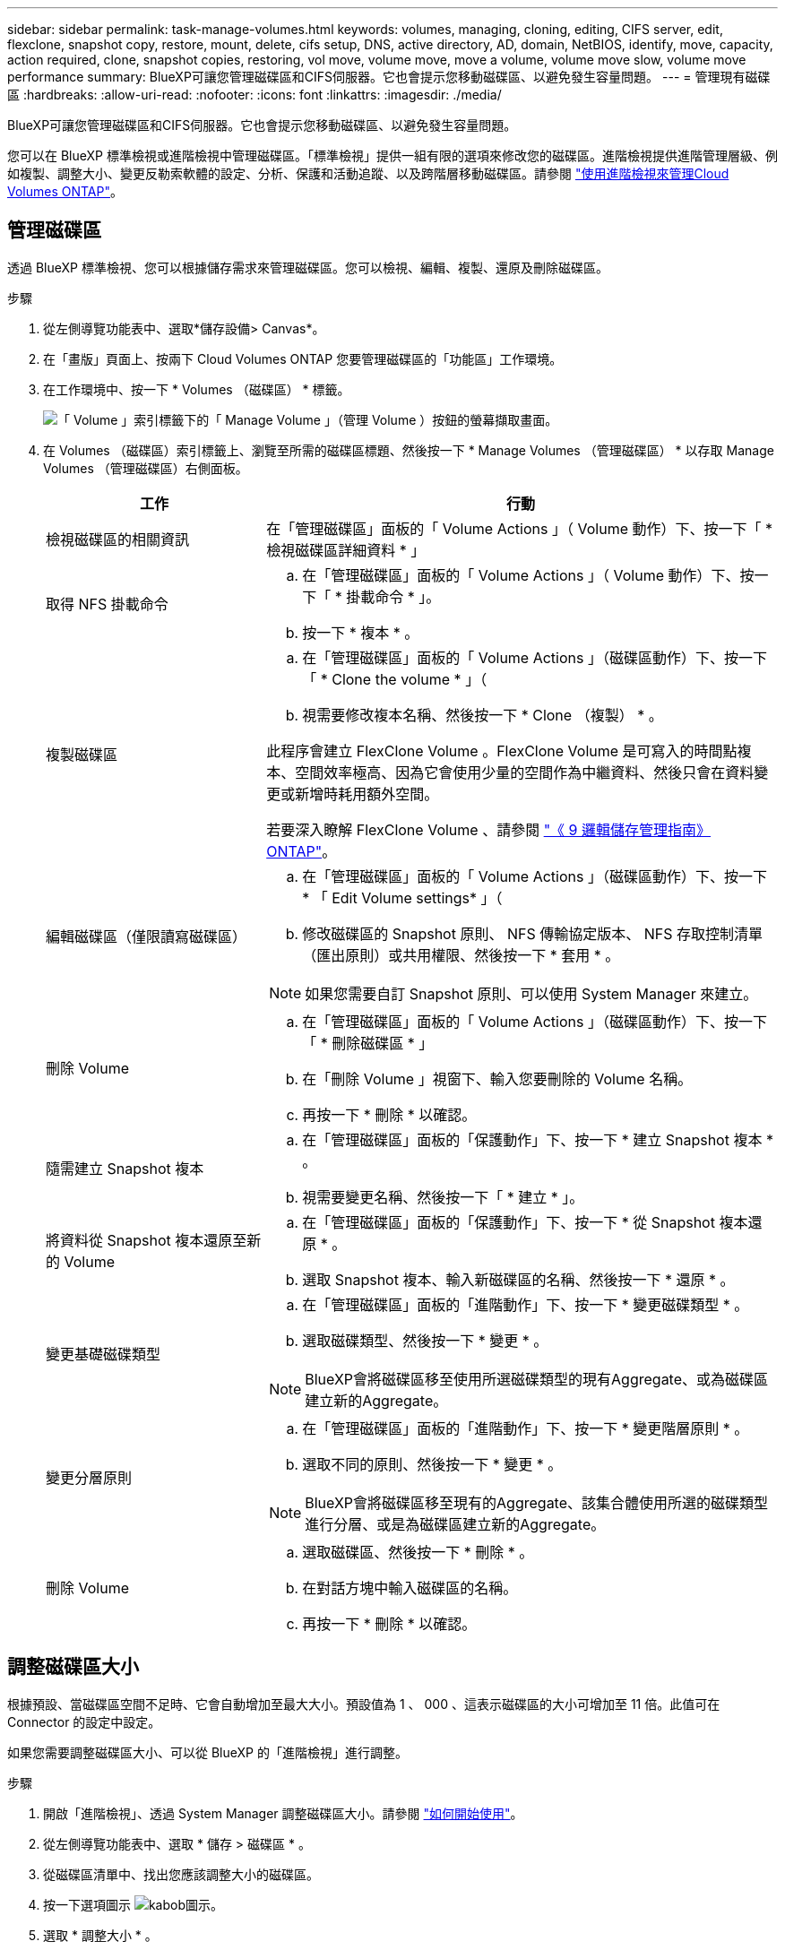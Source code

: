 ---
sidebar: sidebar 
permalink: task-manage-volumes.html 
keywords: volumes, managing, cloning, editing, CIFS server, edit, flexclone, snapshot copy, restore, mount, delete, cifs setup, DNS, active directory, AD, domain, NetBIOS, identify, move, capacity, action required, clone, snapshot copies, restoring, vol move, volume move, move a volume, volume move slow, volume move performance 
summary: BlueXP可讓您管理磁碟區和CIFS伺服器。它也會提示您移動磁碟區、以避免發生容量問題。 
---
= 管理現有磁碟區
:hardbreaks:
:allow-uri-read: 
:nofooter: 
:icons: font
:linkattrs: 
:imagesdir: ./media/


[role="lead"]
BlueXP可讓您管理磁碟區和CIFS伺服器。它也會提示您移動磁碟區、以避免發生容量問題。

您可以在 BlueXP 標準檢視或進階檢視中管理磁碟區。「標準檢視」提供一組有限的選項來修改您的磁碟區。進階檢視提供進階管理層級、例如複製、調整大小、變更反勒索軟體的設定、分析、保護和活動追蹤、以及跨階層移動磁碟區。請參閱 link:task-administer-advanced-view.html["使用進階檢視來管理Cloud Volumes ONTAP"]。



== 管理磁碟區

透過 BlueXP 標準檢視、您可以根據儲存需求來管理磁碟區。您可以檢視、編輯、複製、還原及刪除磁碟區。

.步驟
. 從左側導覽功能表中、選取*儲存設備> Canvas*。
. 在「畫版」頁面上、按兩下 Cloud Volumes ONTAP 您要管理磁碟區的「功能區」工作環境。
. 在工作環境中、按一下 * Volumes （磁碟區） * 標籤。
+
image:screenshot_manage_vol_button.png["「 Volume 」索引標籤下的「 Manage Volume 」（管理 Volume ）按鈕的螢幕擷取畫面。"]

. 在 Volumes （磁碟區）索引標籤上、瀏覽至所需的磁碟區標題、然後按一下 * Manage Volumes （管理磁碟區） * 以存取 Manage Volumes （管理磁碟區）右側面板。
+
[cols="30,70"]
|===
| 工作 | 行動 


| 檢視磁碟區的相關資訊 | 在「管理磁碟區」面板的「 Volume Actions 」（ Volume 動作）下、按一下「 * 檢視磁碟區詳細資料 * 」 


| 取得 NFS 掛載命令  a| 
.. 在「管理磁碟區」面板的「 Volume Actions 」（ Volume 動作）下、按一下「 * 掛載命令 * 」。
.. 按一下 * 複本 * 。




| 複製磁碟區  a| 
.. 在「管理磁碟區」面板的「 Volume Actions 」（磁碟區動作）下、按一下「 * Clone the volume * 」（
.. 視需要修改複本名稱、然後按一下 * Clone （複製） * 。


此程序會建立 FlexClone Volume 。FlexClone Volume 是可寫入的時間點複本、空間效率極高、因為它會使用少量的空間作為中繼資料、然後只會在資料變更或新增時耗用額外空間。

若要深入瞭解 FlexClone Volume 、請參閱 http://docs.netapp.com/ontap-9/topic/com.netapp.doc.dot-cm-vsmg/home.html["《 9 邏輯儲存管理指南》 ONTAP"^]。



| 編輯磁碟區（僅限讀寫磁碟區）  a| 
.. 在「管理磁碟區」面板的「 Volume Actions 」（磁碟區動作）下、按一下 * 「 Edit Volume settings* 」（
.. 修改磁碟區的 Snapshot 原則、 NFS 傳輸協定版本、 NFS 存取控制清單（匯出原則）或共用權限、然後按一下 * 套用 * 。



NOTE: 如果您需要自訂 Snapshot 原則、可以使用 System Manager 來建立。



| 刪除 Volume  a| 
.. 在「管理磁碟區」面板的「 Volume Actions 」（磁碟區動作）下、按一下「 * 刪除磁碟區 * 」
.. 在「刪除 Volume 」視窗下、輸入您要刪除的 Volume 名稱。
.. 再按一下 * 刪除 * 以確認。




| 隨需建立 Snapshot 複本  a| 
.. 在「管理磁碟區」面板的「保護動作」下、按一下 * 建立 Snapshot 複本 * 。
.. 視需要變更名稱、然後按一下「 * 建立 * 」。




| 將資料從 Snapshot 複本還原至新的 Volume  a| 
.. 在「管理磁碟區」面板的「保護動作」下、按一下 * 從 Snapshot 複本還原 * 。
.. 選取 Snapshot 複本、輸入新磁碟區的名稱、然後按一下 * 還原 * 。




| 變更基礎磁碟類型  a| 
.. 在「管理磁碟區」面板的「進階動作」下、按一下 * 變更磁碟類型 * 。
.. 選取磁碟類型、然後按一下 * 變更 * 。



NOTE: BlueXP會將磁碟區移至使用所選磁碟類型的現有Aggregate、或為磁碟區建立新的Aggregate。



| 變更分層原則  a| 
.. 在「管理磁碟區」面板的「進階動作」下、按一下 * 變更階層原則 * 。
.. 選取不同的原則、然後按一下 * 變更 * 。



NOTE: BlueXP會將磁碟區移至現有的Aggregate、該集合體使用所選的磁碟類型進行分層、或是為磁碟區建立新的Aggregate。



| 刪除 Volume  a| 
.. 選取磁碟區、然後按一下 * 刪除 * 。
.. 在對話方塊中輸入磁碟區的名稱。
.. 再按一下 * 刪除 * 以確認。


|===




== 調整磁碟區大小

根據預設、當磁碟區空間不足時、它會自動增加至最大大小。預設值為 1 、 000 、這表示磁碟區的大小可增加至 11 倍。此值可在 Connector 的設定中設定。

如果您需要調整磁碟區大小、可以從 BlueXP 的「進階檢視」進行調整。

.步驟
. 開啟「進階檢視」、透過 System Manager 調整磁碟區大小。請參閱 link:task-administer-advanced-view.html#how-to-get-started["如何開始使用"]。
. 從左側導覽功能表中、選取 * 儲存 > 磁碟區 * 。
. 從磁碟區清單中、找出您應該調整大小的磁碟區。
. 按一下選項圖示 image:screenshot_gallery_options.gif["kabob圖示"]。
. 選取 * 調整大小 * 。
. 在 * 調整 Volume 大小 * 畫面上、視需要編輯容量和 Snapshot 保留百分比。您可以將現有的可用空間與修改後的容量進行比較。
. 按一下「 * 儲存 * 」。


image:screenshot-resize-volume.png["螢幕會在調整磁碟區大小後顯示修改後的容量"]

調整磁碟區大小時、請務必將系統的容量限制列入考量。前往 https://docs.netapp.com/us-en/cloud-volumes-ontap-relnotes/index.html["發行說明 Cloud Volumes ONTAP"^] 以取得更多詳細資料。



== 修改CIFS伺服器

如果您變更 DNS 伺服器或 Active Directory 網域、您需要在 Cloud Volumes ONTAP 更新版中修改 CIFS 伺服器、以便繼續將儲存設備提供給用戶端。

.步驟
. 在工作環境的「總覽」標籤中、按一下右側面板下方的「功能」標籤。
. 在 "CIFS Setup （ CIFS 設置） " 字段下，單擊 *p鉛筆 圖標 * 以顯示 "CIFS Setup （ CIFS 設置） " 窗口。
. 指定 CIFS 伺服器的設定：
+
[cols="30,70"]
|===
| 工作 | 行動 


| 選取儲存 VM （ SVM ） | 選取 Cloud Volume ONTAP 儲存虛擬機器（ SVM ）會顯示其已設定的 CIFS 資訊。 


| 要加入的 Active Directory 網域 | 您要 CIFS 伺服器加入之 Active Directory （ AD ）網域的 FQDN 。 


| 授權加入網域的認證資料 | 具有足夠權限的 Windows 帳戶名稱和密碼、可將電腦新增至 AD 網域內的指定組織單位（ OU ）。 


| DNS 主要和次要 IP 位址 | 提供 CIFS 伺服器名稱解析的 DNS 伺服器 IP 位址。列出的 DNS 伺服器必須包含所需的服務位置記錄（ SRV), 才能找到 CIFS 伺服器要加入之網域的 Active Directory LDAP 伺服器和網域控制器。ifdef：：GCP[]如果您正在設定Google Managed Active Directory、則AD預設可透過169.254.169.254 IP位址存取。endif::GCP[] 


| DNS 網域 | 適用於整個儲存虛擬 Cloud Volumes ONTAP 機器（ SVM ）的 DNS 網域。在大多數情況下、網域與 AD 網域相同。 


| CIFS 伺服器 NetBios 名稱 | AD 網域中唯一的 CIFS 伺服器名稱。 


| 組織單位  a| 
AD 網域中與 CIFS 伺服器相關聯的組織單位。預設值為「 CN= 電腦」。

ifdef::aws[]

** 若要將AWS託管Microsoft AD設定為Cloud Volumes ONTAP AD伺服器以供使用、請在此欄位中輸入* OID=computers,O=corp*。


endif::aws[]

ifdef::azure[]

** 若要將Azure AD網域服務設定為Cloud Volumes ONTAP AD伺服器以供使用、請在此欄位中輸入* OID=AADDC computers*或* OID=AADDC使用者*。link:https://docs.microsoft.com/en-us/azure/active-directory-domain-services/create-ou["Azure 說明文件：在 Azure AD 網域服務託管網域中建立組織單位（ OU ）"^]


endif::azure[]

ifdef::gcp[]

** 若要將Google託管Microsoft AD設定為Cloud Volumes ONTAP AD伺服器以供使用、請在此欄位中輸入* OU=computers,OU=Cloud *。link:https://cloud.google.com/managed-microsoft-ad/docs/manage-active-directory-objects#organizational_units["Google Cloud文件：Google託管Microsoft AD的組織單位"^]


endif::gcp[]

|===
. 按一下 * 設定 * 。


.結果
利用變更更新 CIFS 伺服器。 Cloud Volumes ONTAP



== 移動Volume

移動磁碟區以提高容量使用率、改善效能、並達成服務層級協議。

您可以在 System Manager 中移動磁碟區、方法是選取磁碟區和目的地 Aggregate 、啟動磁碟區移動作業、以及選擇性地監控磁碟區移動工作。使用 System Manager 時、磁碟區移動作業會自動完成。

.步驟
. 使用 System Manager 或 CLI 將磁碟區移至 Aggregate 。
+
在大多數情況下、您可以使用 System Manager 來移動磁碟區。

+
如需相關指示、請參閱 link:http://docs.netapp.com/ontap-9/topic/com.netapp.doc.exp-vol-move/home.html["《》《 9 Volume Move Express Guide 》（英文） ONTAP"^]。





== 當BlueXP顯示「需要採取行動」訊息時、請移動磁碟區

BlueXP可能會顯示「必要行動」訊息、指出移動磁碟區是避免容量問題的必要條件、但您必須自行修正問題。如果發生這種情況、您需要找出如何修正問題、然後移動一或多個磁碟區。


TIP: 當Aggregate已達到90%使用容量時、BlueXP會顯示這些必要行動訊息。如果啟用資料分層、則當Aggregate達到80%已使用容量時、訊息會顯示。根據預設、10%的可用空間會保留給資料分層。 link:task-tiering.html#changing-the-free-space-ratio-for-data-tiering["深入瞭解資料分層的可用空間比率"^]。

.步驟
. <<找出如何修正容量問題>>。
. 根據您的分析、移動磁碟區以避免容量問題：
+
** <<將磁碟區移至其他系統、以避免發生容量問題>>。
** <<將磁碟區移至其他Aggregate、以避免容量問題>>。






=== 找出如何修正容量問題

如果BlueXP無法提供移動磁碟區以避免容量問題的建議、您必須識別需要移動的磁碟區、以及是否應該將它們移到同一個系統上的其他Aggregate或其他系統上。

.步驟
. 檢視必要行動訊息中的進階資訊、以識別已達到容量上限的集合體。
+
例如、進階資訊應該說類似以下的內容： Agggr1 已達到其容量上限。

. 識別一個或多個要從集合體移出的磁碟區：
+
.. 在工作環境中、按一下 * Aggregate 標籤 * 。
.. 瀏覽至所需的 Aggregate 方塊、然後按一下 * 。 （省略符號圖示） > 檢視 Aggregate 詳細資料 * 。
.. 在 Aggregate Details 畫面的 Overview （概觀）索引標籤下、檢閱每個 Volume 的大小、然後選擇一個或多個要移出 Aggregate 的 Volume 。
+
您應該選擇足夠大的磁碟區來釋放集合體中的空間、以避免未來發生額外的容量問題。

+
image::screenshot_aggr_volume_overview.png[截錄畫面 Aggr Volume 總覽]



. 如果系統尚未達到磁碟限制、您應該將磁碟區移至同一個系統上的現有集合體或新集合體。
+
如需詳細資訊、請參閱 <<move-volumes-aggregate-capacity,將磁碟區移至其他Aggregate、以避免容量問題>>。

. 如果系統已達到磁碟限制、請執行下列任何一項：
+
.. 刪除所有未使用的磁碟區。
.. 重新排列磁碟區、以釋放集合體上的空間。
+
如需詳細資訊、請參閱 <<move-volumes-aggregate-capacity,將磁碟區移至其他Aggregate、以避免容量問題>>。

.. 將兩個或多個磁碟區移至另一個有空間的系統。
+
如需詳細資訊、請參閱 <<move-volumes-aggregate-capacity,將磁碟區移至其他Aggregate、以避免容量問題>>。







=== 將磁碟區移至其他系統、以避免發生容量問題

您可以將一個或多個 Volume 移至另 Cloud Volumes ONTAP 一個作業系統、以避免容量問題。如果系統達到磁碟限制、您可能需要這麼做。

.關於這項工作
您可以依照此工作中的步驟來修正下列必要行動訊息：

[]
====
移動磁碟區是避免容量問題的必要步驟、不過、由於系統已達到磁碟限制、因此BlueXP無法為您執行此動作。

====
.步驟
. 找出 Cloud Volumes ONTAP 具備可用容量的系統、或是部署新系統。
. 將來源工作環境拖放到目標工作環境、以執行磁碟區的一次性資料複寫。
+
如需詳細資訊、請參閱 link:https://docs.netapp.com/us-en/bluexp-replication/task-replicating-data.html["在系統之間複寫資料"^]。

. 移至「複寫狀態」頁面、然後中斷 SnapMirror 關係、將複寫的磁碟區從資料保護磁碟區轉換為讀寫磁碟區。
+
如需詳細資訊、請參閱 link:https://docs.netapp.com/us-en/bluexp-replication/task-replicating-data.html#managing-data-replication-schedules-and-relationships["管理資料複寫排程和關係"^]。

. 設定磁碟區以進行資料存取。
+
如需設定目的地 Volume 以進行資料存取的相關資訊、請參閱 link:http://docs.netapp.com/ontap-9/topic/com.netapp.doc.exp-sm-ic-fr/home.html["《》《 9 Volume Disaster Recovery Express 指南》 ONTAP"^]。

. 刪除原始 Volume 。
+
如需詳細資訊、請參閱 link:task-manage-volumes.html#manage-volumes["管理磁碟區"]。





=== 將磁碟區移至其他Aggregate、以避免容量問題

您可以將一個或多個磁碟區移至另一個 Aggregate 、以避免發生容量問題。

.關於這項工作
您可以依照此工作中的步驟來修正下列必要行動訊息：

[]
====
為了避免容量問題、必須移動兩個以上的磁碟區；不過、BlueXP無法為您執行此動作。

====
.步驟
. 驗證現有的 Aggregate 是否具有您需要移動的磁碟區可用容量：
+
.. 在工作環境中、按一下 * Aggregate 標籤 * 。
.. 瀏覽至所需的 Aggregate 方塊、然後按一下 * 。 （省略符號圖示） > 檢視 Aggregate 詳細資料 * 。
.. 在 Aggregate 方塊下、檢視可用容量（資源配置大小減去使用的 Aggregate 容量）。
+
image::screenshot_aggr_capacity.png[螢幕擷取畫面 Aggr 容量]



. 如有需要、請將磁碟新增至現有的 Aggregate ：
+
.. 選取集合體、然後按一下 * 。 （省略號圖示） > 新增磁碟 * 。
.. 選取要新增的磁碟數目、然後按一下 * 「 Add* （新增 * ）」。


. 如果沒有集合體具有可用容量、請建立新的集合體。
+
如需詳細資訊、請參閱 link:task-create-aggregates.html["建立 Aggregate"^]。

. 使用 System Manager 或 CLI 將磁碟區移至 Aggregate 。
. 在大多數情況下、您可以使用 System Manager 來移動磁碟區。
+
如需相關指示、請參閱 link:http://docs.netapp.com/ontap-9/topic/com.netapp.doc.exp-vol-move/home.html["《》《 9 Volume Move Express Guide 》（英文） ONTAP"^]。





== 磁碟區移動可能會緩慢執行的原因

如果 Cloud Volumes ONTAP 下列任一情況屬實、則移動 Volume 所需時間可能比預期更長：

* 磁碟區是複製的。
* Volume 是實體複本的父實體。
* 來源或目的地 Aggregate 具有單一資料處理量最佳化 HDD （ ST1 ）磁碟。
* 其中一個集合體使用舊的物件命名配置。兩個 Aggregate 都必須使用相同的名稱格式。
+
如果在 9.4 版或更早版本的 Aggregate 上啟用資料分層、則會使用較舊的命名配置。

* 來源與目的地集合體上的加密設定不相符、或是正在進行重新金鑰。
* 在移動磁碟區時指定了 _ 分層原則 _ 選項、以變更分層原則。
* 磁碟區移動時指定了「 -generation-destination-key_ 」選項。




== 檢視 FlexGroup Volume

您可以直接透過 BlueXP 中的 Volumes （磁碟區）標籤、檢視透過 CLI 或系統管理員建立的 FlexGroup 磁碟區。BlueXP 與提供給 FlexVol Volume 的資訊相同、透過專用的 Volumes 方塊、提供建立的 FleGroup Volume 的詳細資訊。在「 Volume （磁碟區）」磚下方、您可以透過圖示的暫留文字來識別每個 FlexGroup 磁碟區群組。此外、您也可以透過 Volume 樣式欄、在 Volume 清單檢視下識別及排序 FlexGroup Volume 。

image::screenshot_show_flexgroup_vol.png[螢幕擷取畫面顯示 FlexGroup vol]


NOTE: 目前、您只能在 BlueXP 下檢視現有的 FlexGroup 磁碟區。在 BlueXP 中建立 FlexGroup 磁碟區的功能無法使用、但已計畫在未來版本中使用。
